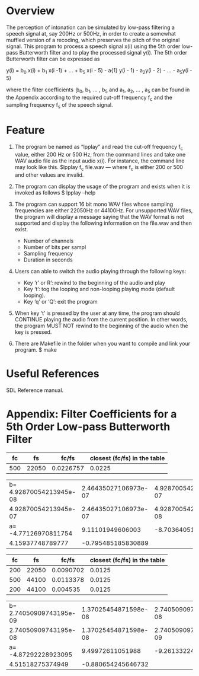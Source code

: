 * Overview
The perception of intonation can be simulated by low-pass filtering a speech signal at, say 200Hz or 500Hz, in order to create a somewhat muffled version of a recoding, which preserves the pitch of the original signal.
This program to process a speech signal x(i) using the 5th order low-pass Butterworth filter and to play the processed signal y(i).
The 5th order Butterworth filter can be expressed as

y(i) = b_{0} x(i) + b_{1} x(i -1) + ... + b_{5} x(i - 5) - a{1} y(i - 1) - a_{2}y(i - 2) - ... - a_{5}y(i - 5)

where the filter coefficients ܾ b_{0}, b_{1}, ... , b_{5} and a_{1}, a_{2}, ... , a_{5} can be found in the Appendix according to the required cut-off frequency f_{c} and the sampling frequency f_{s} of the speech signal.
* Feature
1. The program be named as “lpplay” and read the cut-off frequency f_{c} value, either 200 Hz or 500 Hz, from the command lines and take one WAV audio file as the input audio x(i). For instance, the command line may look like this. $lpplay f_{c} file.wav --- where f_{c} is either 200 or 500 and other values are invalid.

2. The program can display the usage of the program and exists when it is invoked as follows $ lpplay –help

3. The program can support 16 bit mono WAV files whose sampling frequencies are either 22050Hz or 44100Hz. For unsupported WAV files, the program will display a message saying that the WAV format is not supported and display the following information on the file.wav and then exist.
   + Number of channels
   + Number of bits per sampl
   + Sampling frequency
   + Duration in seconds
4. Users can able to switch the audio playing through the following keys:
   + Key ‘r’ or R’: rewind to the beginning of the audio and play
   + Key ‘t’: tog the looping and non-looping playing mode (default looping).
   + Key ‘q’ or ‘Q’: exit the program
5. When key ‘t’ is pressed by the user at any time, the program should CONTINUE playing the audio from the current position. In other words, the program MUST NOT rewind to the beginning of the audio when the key is pressed.
6. There are Makefile in the folder when you want to compile and link your program.
 $ make

* Useful References
SDL Reference manual.

* Appendix: Filter Coefficients for a 5th Order Low-pass Butterworth Filter

|  fc |    fs |     fc/fs | closest (fc/fs) in the table |
|-----+-------+-----------+------------------------------|
| 500 | 22050 | 0.0226757 |                       0.0225 |

| b= 4.92870054213945e-08 | 2.46435027106973e-07 | 4.92870054213945e-07 |
|    4.92870054213945e-07 | 2.46435027106973e-07 | 4.92870054213945e-08 |
|    a= -4.77126970811754 |     9.11101949606003 |    -8.70364051282520 |
|        4.15937748789777 |   -0.795485185830889 |                      |

|  fc |    fs |     fc/fs | closest (fc/fs) in the table |
|-----+-------+-----------+------------------------------|
| 200 | 22050 | 0.0090702 |                       0.0125 |
| 500 | 44100 | 0.0113378 |                       0.0125 |
| 200 | 44100 |  0.004535 |                       0.0125 |

| b= 2.74050909743195e-09 | 1.37025454871598e-08 | 2.74050909743195e-08 |
|    2.74050909743195e-08 | 1.37025454871598e-08 | 2.74050909743195e-09 |
|    a= -4.87292228923095 |     9.49972611051988 |    -9.26133224169541 |
|        4.51518275374949 |   -0.880654245646732 |                      |
